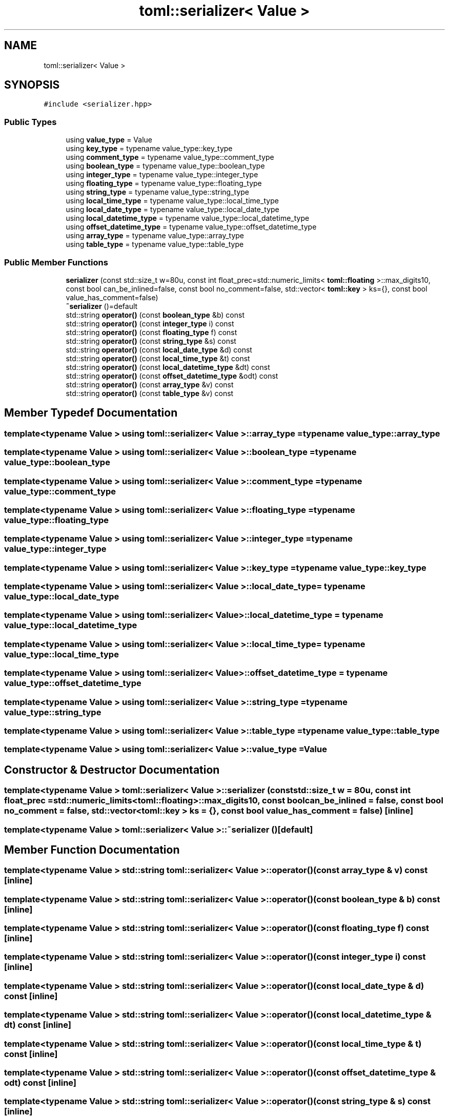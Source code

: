.TH "toml::serializer< Value >" 3 "Sat Jun 18 2022" "Version 1.0" "SuperCold" \" -*- nroff -*-
.ad l
.nh
.SH NAME
toml::serializer< Value >
.SH SYNOPSIS
.br
.PP
.PP
\fC#include <serializer\&.hpp>\fP
.SS "Public Types"

.in +1c
.ti -1c
.RI "using \fBvalue_type\fP = Value"
.br
.ti -1c
.RI "using \fBkey_type\fP = typename value_type::key_type"
.br
.ti -1c
.RI "using \fBcomment_type\fP = typename value_type::comment_type"
.br
.ti -1c
.RI "using \fBboolean_type\fP = typename value_type::boolean_type"
.br
.ti -1c
.RI "using \fBinteger_type\fP = typename value_type::integer_type"
.br
.ti -1c
.RI "using \fBfloating_type\fP = typename value_type::floating_type"
.br
.ti -1c
.RI "using \fBstring_type\fP = typename value_type::string_type"
.br
.ti -1c
.RI "using \fBlocal_time_type\fP = typename value_type::local_time_type"
.br
.ti -1c
.RI "using \fBlocal_date_type\fP = typename value_type::local_date_type"
.br
.ti -1c
.RI "using \fBlocal_datetime_type\fP = typename value_type::local_datetime_type"
.br
.ti -1c
.RI "using \fBoffset_datetime_type\fP = typename value_type::offset_datetime_type"
.br
.ti -1c
.RI "using \fBarray_type\fP = typename value_type::array_type"
.br
.ti -1c
.RI "using \fBtable_type\fP = typename value_type::table_type"
.br
.in -1c
.SS "Public Member Functions"

.in +1c
.ti -1c
.RI "\fBserializer\fP (const std::size_t w=80u, const int float_prec=std::numeric_limits< \fBtoml::floating\fP >::max_digits10, const bool can_be_inlined=false, const bool no_comment=false, std::vector< \fBtoml::key\fP > ks={}, const bool value_has_comment=false)"
.br
.ti -1c
.RI "\fB~serializer\fP ()=default"
.br
.ti -1c
.RI "std::string \fBoperator()\fP (const \fBboolean_type\fP &b) const"
.br
.ti -1c
.RI "std::string \fBoperator()\fP (const \fBinteger_type\fP i) const"
.br
.ti -1c
.RI "std::string \fBoperator()\fP (const \fBfloating_type\fP f) const"
.br
.ti -1c
.RI "std::string \fBoperator()\fP (const \fBstring_type\fP &s) const"
.br
.ti -1c
.RI "std::string \fBoperator()\fP (const \fBlocal_date_type\fP &d) const"
.br
.ti -1c
.RI "std::string \fBoperator()\fP (const \fBlocal_time_type\fP &t) const"
.br
.ti -1c
.RI "std::string \fBoperator()\fP (const \fBlocal_datetime_type\fP &dt) const"
.br
.ti -1c
.RI "std::string \fBoperator()\fP (const \fBoffset_datetime_type\fP &odt) const"
.br
.ti -1c
.RI "std::string \fBoperator()\fP (const \fBarray_type\fP &v) const"
.br
.ti -1c
.RI "std::string \fBoperator()\fP (const \fBtable_type\fP &v) const"
.br
.in -1c
.SH "Member Typedef Documentation"
.PP 
.SS "template<typename Value > using \fBtoml::serializer\fP< Value >::array_type =  typename value_type::array_type"

.SS "template<typename Value > using \fBtoml::serializer\fP< Value >::boolean_type =  typename value_type::boolean_type"

.SS "template<typename Value > using \fBtoml::serializer\fP< Value >::comment_type =  typename value_type::comment_type"

.SS "template<typename Value > using \fBtoml::serializer\fP< Value >::floating_type =  typename value_type::floating_type"

.SS "template<typename Value > using \fBtoml::serializer\fP< Value >::integer_type =  typename value_type::integer_type"

.SS "template<typename Value > using \fBtoml::serializer\fP< Value >::key_type =  typename value_type::key_type"

.SS "template<typename Value > using \fBtoml::serializer\fP< Value >::local_date_type =  typename value_type::local_date_type"

.SS "template<typename Value > using \fBtoml::serializer\fP< Value >::local_datetime_type =  typename value_type::local_datetime_type"

.SS "template<typename Value > using \fBtoml::serializer\fP< Value >::local_time_type =  typename value_type::local_time_type"

.SS "template<typename Value > using \fBtoml::serializer\fP< Value >::offset_datetime_type =  typename value_type::offset_datetime_type"

.SS "template<typename Value > using \fBtoml::serializer\fP< Value >::string_type =  typename value_type::string_type"

.SS "template<typename Value > using \fBtoml::serializer\fP< Value >::table_type =  typename value_type::table_type"

.SS "template<typename Value > using \fBtoml::serializer\fP< Value >::value_type =  Value"

.SH "Constructor & Destructor Documentation"
.PP 
.SS "template<typename Value > \fBtoml::serializer\fP< Value >::serializer (const std::size_t w = \fC80u\fP, const int float_prec = \fCstd::numeric_limits<\fBtoml::floating\fP>::max_digits10\fP, const bool can_be_inlined = \fCfalse\fP, const bool no_comment = \fCfalse\fP, std::vector< \fBtoml::key\fP > ks = \fC{}\fP, const bool value_has_comment = \fCfalse\fP)\fC [inline]\fP"

.SS "template<typename Value > \fBtoml::serializer\fP< Value >::~\fBserializer\fP ()\fC [default]\fP"

.SH "Member Function Documentation"
.PP 
.SS "template<typename Value > std::string \fBtoml::serializer\fP< Value >::operator() (const \fBarray_type\fP & v) const\fC [inline]\fP"

.SS "template<typename Value > std::string \fBtoml::serializer\fP< Value >::operator() (const \fBboolean_type\fP & b) const\fC [inline]\fP"

.SS "template<typename Value > std::string \fBtoml::serializer\fP< Value >::operator() (const \fBfloating_type\fP f) const\fC [inline]\fP"

.SS "template<typename Value > std::string \fBtoml::serializer\fP< Value >::operator() (const \fBinteger_type\fP i) const\fC [inline]\fP"

.SS "template<typename Value > std::string \fBtoml::serializer\fP< Value >::operator() (const \fBlocal_date_type\fP & d) const\fC [inline]\fP"

.SS "template<typename Value > std::string \fBtoml::serializer\fP< Value >::operator() (const \fBlocal_datetime_type\fP & dt) const\fC [inline]\fP"

.SS "template<typename Value > std::string \fBtoml::serializer\fP< Value >::operator() (const \fBlocal_time_type\fP & t) const\fC [inline]\fP"

.SS "template<typename Value > std::string \fBtoml::serializer\fP< Value >::operator() (const \fBoffset_datetime_type\fP & odt) const\fC [inline]\fP"

.SS "template<typename Value > std::string \fBtoml::serializer\fP< Value >::operator() (const \fBstring_type\fP & s) const\fC [inline]\fP"

.SS "template<typename Value > std::string \fBtoml::serializer\fP< Value >::operator() (const \fBtable_type\fP & v) const\fC [inline]\fP"


.SH "Author"
.PP 
Generated automatically by Doxygen for SuperCold from the source code\&.
